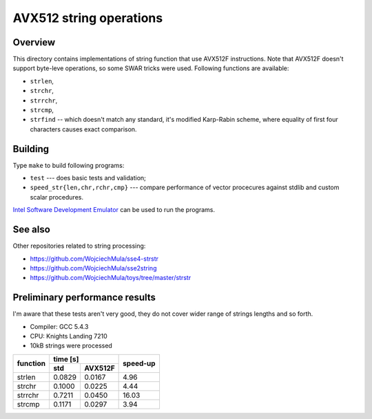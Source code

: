 ================================================================================
                       AVX512 string operations
================================================================================


Overview
--------------------------------------------------

This directory contains implementations of string function that use AVX512F
instructions. Note that AVX512F doesn't support byte-leve operations, so
some SWAR tricks were used. Following functions are available:

* ``strlen``,
* ``strchr``,
* ``strrchr``,
* ``strcmp``,
* ``strfind`` -- which doesn't match any standard, it's modified Karp-Rabin
  scheme, where equality of first four characters causes exact comparison.


Building
--------------------------------------------------

Type ``make`` to build following programs:

* ``test`` --- does basic tests and validation;
* ``speed_str{len,chr,rchr,cmp}`` --- compare performance of vector 
  procecures against stdlib and custom scalar procedures.

`Intel Software Development Emulator`__ can be used to run the programs.

__ https://software.intel.com/en-us/articles/intel-software-development-emulator


See also
--------------------------------------------------

Other repositories related to string processing:

* https://github.com/WojciechMula/sse4-strstr
* https://github.com/WojciechMula/sse2string
* https://github.com/WojciechMula/toys/tree/master/strstr


Preliminary performance results
--------------------------------------------------

I'm aware that these tests aren't very good, they do not cover wider
range of strings lengths and so forth.

* Compiler: GCC 5.4.3
* CPU: Knights Landing 7210
* 10kB strings were processed

+----------+-------------------+----------+
|          |       time [s]    |          |
| function +---------+---------+ speed-up |
|          |   std   | AVX512F |          |
+==========+=========+=========+==========+
| strlen   | 0.0829  | 0.0167  |     4.96 |
+----------+---------+---------+----------+
| strchr   | 0.1000  | 0.0225  |     4.44 |
+----------+---------+---------+----------+
| strrchr  | 0.7211  | 0.0450  |    16.03 |
+----------+---------+---------+----------+
| strcmp   | 0.1171  | 0.0297  |     3.94 |
+----------+---------+---------+----------+
